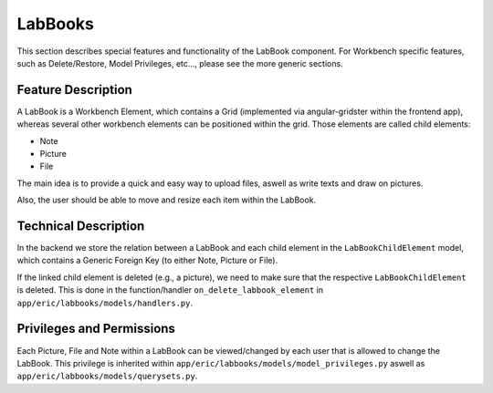 LabBooks
========

This section describes special features and functionality of the LabBook component. For Workbench specific features,
such as Delete/Restore, Model Privileges, etc..., please see the more generic sections.

Feature Description
-------------------

A LabBook is a Workbench Element, which contains a Grid (implemented via angular-gridster within the frontend app),
whereas several other workbench elements can be positioned within the grid. Those elements are called child elements:

* Note
* Picture
* File

The main idea is to provide a quick and easy way to upload files, aswell as write texts and draw on pictures.

Also, the user should be able to move and resize each item within the LabBook.


Technical Description
---------------------

In the backend we store the relation between a LabBook and each child element in the ``LabBookChildElement`` model,
which contains a Generic Foreign Key (to either Note, Picture or File).

If the linked child element is deleted (e.g., a picture), we need to make sure that the respective ``LabBookChildElement``
is deleted. This is done in the function/handler ``on_delete_labbook_element`` in ``app/eric/labbooks/models/handlers.py``.


Privileges and Permissions
--------------------------

Each Picture, File and Note within a LabBook can be viewed/changed by each user that is allowed to change the LabBook.
This privilege is inherited within ``app/eric/labbooks/models/model_privileges.py`` aswell as ``app/eric/labbooks/models/querysets.py``.
